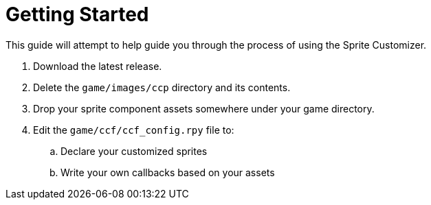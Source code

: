 = Getting Started
:icons: font

This guide will attempt to help guide you through the process of using the
Sprite Customizer.


. Download the latest release.
. Delete the `game/images/ccp` directory and its contents.
. Drop your sprite component assets somewhere under your game directory.
. Edit the `game/ccf/ccf_config.rpy` file to:
.. Declare your customized sprites
.. Write your own callbacks based on your assets


